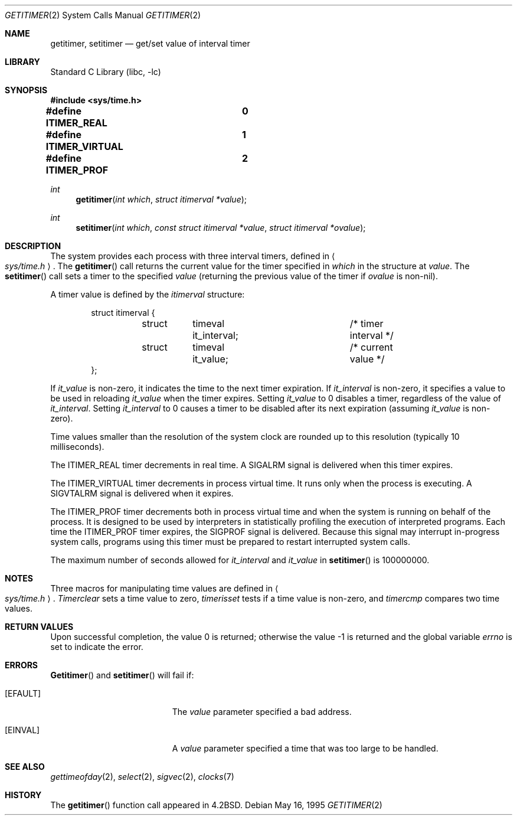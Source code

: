 .\" Copyright (c) 1983, 1991, 1993
.\"	The Regents of the University of California.  All rights reserved.
.\"
.\" Redistribution and use in source and binary forms, with or without
.\" modification, are permitted provided that the following conditions
.\" are met:
.\" 1. Redistributions of source code must retain the above copyright
.\"    notice, this list of conditions and the following disclaimer.
.\" 2. Redistributions in binary form must reproduce the above copyright
.\"    notice, this list of conditions and the following disclaimer in the
.\"    documentation and/or other materials provided with the distribution.
.\" 3. All advertising materials mentioning features or use of this software
.\"    must display the following acknowledgement:
.\"	This product includes software developed by the University of
.\"	California, Berkeley and its contributors.
.\" 4. Neither the name of the University nor the names of its contributors
.\"    may be used to endorse or promote products derived from this software
.\"    without specific prior written permission.
.\"
.\" THIS SOFTWARE IS PROVIDED BY THE REGENTS AND CONTRIBUTORS ``AS IS'' AND
.\" ANY EXPRESS OR IMPLIED WARRANTIES, INCLUDING, BUT NOT LIMITED TO, THE
.\" IMPLIED WARRANTIES OF MERCHANTABILITY AND FITNESS FOR A PARTICULAR PURPOSE
.\" ARE DISCLAIMED.  IN NO EVENT SHALL THE REGENTS OR CONTRIBUTORS BE LIABLE
.\" FOR ANY DIRECT, INDIRECT, INCIDENTAL, SPECIAL, EXEMPLARY, OR CONSEQUENTIAL
.\" DAMAGES (INCLUDING, BUT NOT LIMITED TO, PROCUREMENT OF SUBSTITUTE GOODS
.\" OR SERVICES; LOSS OF USE, DATA, OR PROFITS; OR BUSINESS INTERRUPTION)
.\" HOWEVER CAUSED AND ON ANY THEORY OF LIABILITY, WHETHER IN CONTRACT, STRICT
.\" LIABILITY, OR TORT (INCLUDING NEGLIGENCE OR OTHERWISE) ARISING IN ANY WAY
.\" OUT OF THE USE OF THIS SOFTWARE, EVEN IF ADVISED OF THE POSSIBILITY OF
.\" SUCH DAMAGE.
.\"
.\"     @(#)getitimer.2	8.3 (Berkeley) 5/16/95
.\" $FreeBSD$
.\"
.Dd May 16, 1995
.Dt GETITIMER 2
.Os
.Sh NAME
.Nm getitimer ,
.Nm setitimer
.Nd get/set value of interval timer
.Sh LIBRARY
.Lb libc
.Sh SYNOPSIS
.Fd #include <sys/time.h>
.Fd "#define ITIMER_REAL		0"
.Fd "#define ITIMER_VIRTUAL	1"
.Fd "#define ITIMER_PROF		2"
.Ft int
.Fn getitimer "int which" "struct itimerval *value"
.Ft int
.Fn setitimer "int which" "const struct itimerval *value" "struct itimerval *ovalue"
.Sh DESCRIPTION
The system provides each process with three interval timers,
defined in
.Ao Pa sys/time.h Ac .
The
.Fn getitimer
call returns the current value for the timer specified in
.Fa which
in the structure at
.Fa value .
The
.Fn setitimer
call sets a timer to the specified
.Fa value
(returning the previous value of the timer if
.Fa ovalue
is non-nil).
.Pp
A timer value is defined by the
.Fa itimerval
structure:
.Bd -literal -offset indent
struct itimerval {
	struct	timeval it_interval;	/* timer interval */
	struct	timeval it_value;	/* current value */
};
.Ed
.Pp
If
.Fa it_value
is non-zero, it indicates the time to the next timer expiration.
If
.Fa it_interval
is non-zero, it specifies a value to be used in reloading
.Fa it_value
when the timer expires.
Setting
.Fa it_value
to 0 disables a timer, regardless of the value of
.Fa it_interval .
Setting
.Fa it_interval
to 0 causes a timer to be disabled after its next expiration (assuming
.Fa it_value
is non-zero).
.Pp
Time values smaller than the resolution of the
system clock are rounded up to this resolution
(typically 10 milliseconds).
.Pp
The
.Dv ITIMER_REAL
timer decrements in real time.  A
.Dv SIGALRM
signal is
delivered when this timer expires.
.Pp
The
.Dv ITIMER_VIRTUAL
timer decrements in process virtual time.
It runs only when the process is executing.  A
.Dv SIGVTALRM
signal
is delivered when it expires.
.Pp
The
.Dv ITIMER_PROF
timer decrements both in process virtual time and
when the system is running on behalf of the process.  It is designed
to be used by interpreters in statistically profiling the execution
of interpreted programs.
Each time the
.Dv ITIMER_PROF
timer expires, the
.Dv SIGPROF
signal is
delivered.  Because this signal may interrupt in-progress
system calls, programs using this timer must be prepared to
restart interrupted system calls.
.Pp
The maximum number of seconds allowed for
.Fa it_interval
and
.Fa it_value
in
.Fn setitimer
is 100000000.
.Sh NOTES
Three macros for manipulating time values are defined in
.Ao Pa sys/time.h Ac .
.Fa Timerclear
sets a time value to zero,
.Fa timerisset
tests if a time value is non-zero, and
.Fa timercmp
compares two time values.
.Sh RETURN VALUES
.Rv -std
.Sh ERRORS
.Fn Getitimer
and
.Fn setitimer
will fail if:
.Bl -tag -width Er
.It Bq Er EFAULT
The
.Fa value
parameter specified a bad address.
.It Bq Er EINVAL
A
.Fa value
parameter specified a time that was too large
to be handled.
.El
.Sh SEE ALSO
.Xr gettimeofday 2 ,
.Xr select 2 ,
.Xr sigvec 2 ,
.Xr clocks 7
.Sh HISTORY
The
.Fn getitimer
function call appeared in
.Bx 4.2 .
